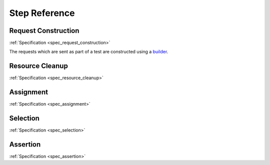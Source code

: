 .. _step_reference:

##############
Step Reference
##############

.. _step_reference_request_construction:

********************
Request Construction
********************

:ref:`Specification <spec_request_construction>`

The requests which are sent as part of a test are constructed using a
`builder <https://en.wikipedia.org/wiki/Builder_pattern>`_.

.. glossary::

   :samp:`When a {METHOD} is sent to \`{PATH}\``
	As every request to a REST API is likely to have a significant
	HTTP :samp:`{METHOD}` and :samp:`{PATH}`, this step is considered
	required and is therefore used to send the built request.
	This should therefore be the *last* step for any given request
	that is being built.

   :samp:`When the request body is assigned`
	The multiline content provided will be assigned to the body of the request.
	This will normally likely be the JSON representation of the data.

   :samp:`When the request query parameter \`{PARAMETER}\` is assigned \`{VALUE}\``
	Assign :samp:`{VALUE}` to the request query parameter :samp:`{PARAMETER}`.
	The value will be URL encoded and the key/value pair appended to the URL
	using the appropriate ``?`` or ``&`` delimiter. The order of the parameters in
	the resulting URL should be considered undefined.

   :samp:`When the request header \`{HEADER}\` is assigned \`{VALUE}\``
	Assign :samp:`{VALUE}` to the request header :samp:`{HEADER}`.
	Will overwrite any earlier value for the specified header,
	including default values or those set in earlier steps.

.. _step_reference_resource_cleanup:

****************
Resource Cleanup
****************

:ref:`Specification <spec_resource_cleanup>`

.. seealso::

   Concept
	:ref:`resource_cleanup`

.. glossary::

   :samp:`When a resource is created at \`{PATH}\``
	Mark :samp:`{PATH}` as a resource to DELETE after the test is run.

.. _step_reference_assignment:

**********
Assignment
**********

:ref:`Specification <spec_assignment>`

.. glossary::

   :samp:`When \`{IDENTIFIER}\` is assigned \`{VALUE}\``
	Assigns :samp:`{VALUE}` to :samp:`{IDENTIFIER}`.

   :samp:`When \`{IDENTIFIER}\` is assigned a random string`
	Assigns a random string (UUID) to :samp:`{IDENTIFIER}`.
	This can be useful to assist with test isolation.

   :samp:`When \`{IDENTIFIER}\` is assigned a timestamp`
	Assigns to :samp:`IDENTIFIER` a timestamp value representing the instant
	at which the step is evaluated.

   :samp:`When \`{IDENTIFIER}\` is assigned the response {(body|status|headers)} {[TRAVERSAL]}`
	Assigns to :samp:`IDENTIFIER` the value extracted from the specified response attribute
	(at the optional traversal path).

.. _step_reference_selection:

*********
Selection
*********

:ref:`Specification <spec_selection>`

.. seealso::

   Selection and Assertion
	:ref:`selection_and_assertion`

.. glossary::

   :samp:`Then the value of the response {(body|status|headers)} {[TRAVERSAL]} is {[not]}`
	Select the specified response attribute (at the optional traversal path)
	of the current HTTP response.

   :samp:`Then the value of the response {(body|status|headers)} {[TRAVERSAL]} does {[not]} have any element that is`
	Select any (at least one) element from the structure within the specified response attribute
	(at the optional traversal path).

   :samp:`Then the value of the {(body|status|headers)} {[TRAVERSAL]} has elements which are all`
	Select all elements from the structure within the specified response attribute (at the optional traversal path).


.. _step_reference_assertion:

*********
Assertion
*********

:ref:`Specification <spec_assertion>`

.. seealso::

   Selection and Assertion
	:ref:`selection_and_assertion`

.. glossary::

   :samp:`Then it is equal to \`{VALUE}\``
	Assert that the selected value is equivalent to :samp:`{VALUE}`.

   :samp:`Then it is matching \`{VALUE}\``
	Assert that the selected value matches the regular expression
	:samp:`{VALUE}`.

   :samp:`Then it is including `\{VALUE}\``
	Assert that the selected value includes/is a superset of
	:samp:`{VALUE}`.

   :samp:`Then it is empty`
	Assert that the selected value is empty or null.
	Any type which is not testable for emptiness
	(such as booleans or numbers) will always return false.
	Null is treated as an empty value so that this assertion can
	be used for endpoints that return null in place of empty collections;
	non-null empty values can easily be tested for using a step conjoined
	with this one.

   :samp:`Then it is of length \`{VALUE}\``
	Assert that the value exposes a length attribtue and the value of that
	attribute is :samp:`{VALUE}`.

   :samp:`Then it is a valid \`{TYPE}\``
	Assert that the selected value is a valid instance of a :samp:`{TYPE}`.
	Presently this is focused on standard data types (initially based on
	those specified by JSON), but it is designed to handle user specified
	domain types pending soe minor wiring and documentation.
	The current supported types are:

	- ``Array``
	- ``Boolean``
	- ``DateTime``
	- ``Integer``
	- ``Number``
        - ``Object`` - JSON style object/associative array
	- ``String``



